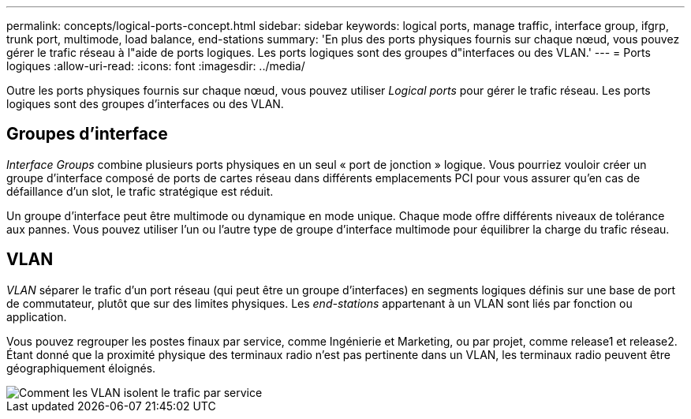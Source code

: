 ---
permalink: concepts/logical-ports-concept.html 
sidebar: sidebar 
keywords: logical ports, manage traffic, interface group, ifgrp, trunk port, multimode, load balance, end-stations 
summary: 'En plus des ports physiques fournis sur chaque nœud, vous pouvez gérer le trafic réseau à l"aide de ports logiques. Les ports logiques sont des groupes d"interfaces ou des VLAN.' 
---
= Ports logiques
:allow-uri-read: 
:icons: font
:imagesdir: ../media/


[role="lead"]
Outre les ports physiques fournis sur chaque nœud, vous pouvez utiliser _Logical ports_ pour gérer le trafic réseau. Les ports logiques sont des groupes d'interfaces ou des VLAN.



== Groupes d'interface

_Interface Groups_ combine plusieurs ports physiques en un seul « port de jonction » logique. Vous pourriez vouloir créer un groupe d'interface composé de ports de cartes réseau dans différents emplacements PCI pour vous assurer qu'en cas de défaillance d'un slot, le trafic stratégique est réduit.

Un groupe d'interface peut être multimode ou dynamique en mode unique. Chaque mode offre différents niveaux de tolérance aux pannes. Vous pouvez utiliser l'un ou l'autre type de groupe d'interface multimode pour équilibrer la charge du trafic réseau.



== VLAN

_VLAN_ séparer le trafic d'un port réseau (qui peut être un groupe d'interfaces) en segments logiques définis sur une base de port de commutateur, plutôt que sur des limites physiques. Les _end-stations_ appartenant à un VLAN sont liés par fonction ou application.

Vous pouvez regrouper les postes finaux par service, comme Ingénierie et Marketing, ou par projet, comme release1 et release2. Étant donné que la proximité physique des terminaux radio n'est pas pertinente dans un VLAN, les terminaux radio peuvent être géographiquement éloignés.

image::../media/vlans.gif[Comment les VLAN isolent le trafic par service]
